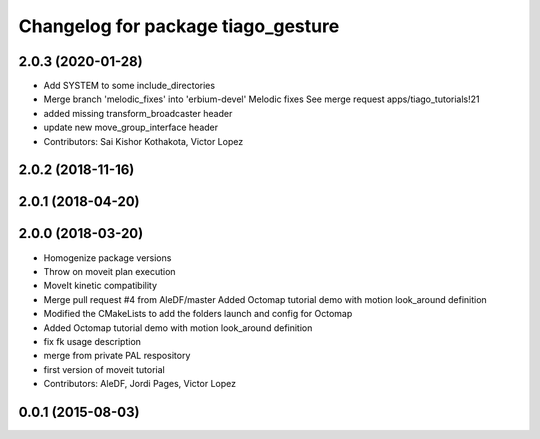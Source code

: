 ^^^^^^^^^^^^^^^^^^^^^^^^^^^^^^^^^^^^^^^^^^^
Changelog for package tiago_gesture
^^^^^^^^^^^^^^^^^^^^^^^^^^^^^^^^^^^^^^^^^^^

2.0.3 (2020-01-28)
------------------
* Add SYSTEM to some include_directories
* Merge branch 'melodic_fixes' into 'erbium-devel'
  Melodic fixes
  See merge request apps/tiago_tutorials!21
* added missing transform_broadcaster header
* update new move_group_interface header
* Contributors: Sai Kishor Kothakota, Victor Lopez

2.0.2 (2018-11-16)
------------------

2.0.1 (2018-04-20)
------------------

2.0.0 (2018-03-20)
------------------
* Homogenize package versions
* Throw on moveit plan execution
* MoveIt kinetic compatibility
* Merge pull request #4 from AleDF/master
  Added Octomap tutorial demo with motion look_around definition
* Modified the CMakeLists to add the folders launch and config for Octomap
* Added Octomap tutorial demo with motion look_around definition
* fix fk usage description
* merge from private PAL respository
* first version of moveit tutorial
* Contributors: AleDF, Jordi Pages, Victor Lopez

0.0.1 (2015-08-03)
------------------
